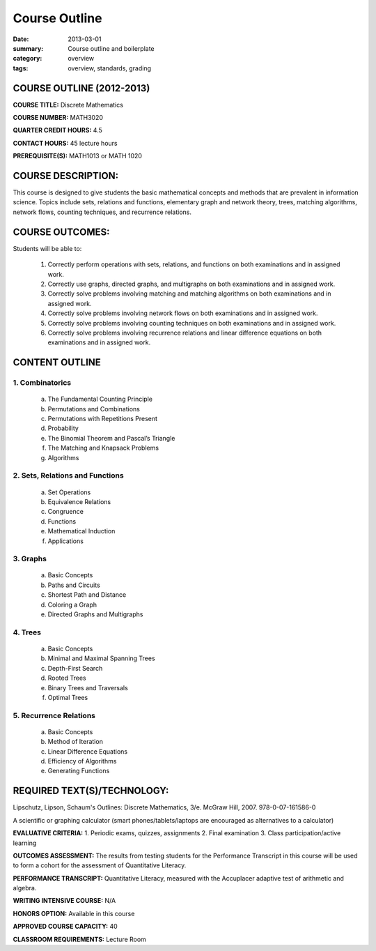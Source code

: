 Course Outline
##############

:date: 2013-03-01
:summary: Course outline and boilerplate
:category: overview
:tags: overview, standards, grading


============================
COURSE OUTLINE (2012-2013)
============================

**COURSE TITLE:**	Discrete Mathematics 

**COURSE NUMBER:**	MATH3020

**QUARTER CREDIT HOURS:**	4.5

**CONTACT HOURS:** 		45 lecture hours

**PREREQUISITE(S):**  		MATH1013 or MATH 1020 

===================
COURSE DESCRIPTION:
===================
This course is designed to give students the basic mathematical concepts and methods that are prevalent in information science.  Topics include sets, relations and functions, elementary graph and network theory, trees, matching algorithms, network flows, counting techniques, and recurrence relations.

================
COURSE OUTCOMES:
================

Students will be able to:

    1.  Correctly perform operations with sets, relations, and functions on both examinations and in assigned work.
    2.  Correctly use graphs, directed graphs, and multigraphs on both examinations and in assigned work.
    3.  Correctly solve problems involving matching and matching algorithms on both examinations and in assigned work.
    4.  Correctly solve problems involving network flows on both examinations and in assigned work.
    5.  Correctly solve problems involving counting techniques on both examinations and in assigned work.
    6.  Correctly solve problems involving recurrence relations and linear difference equations on both examinations and in assigned work.


===============
CONTENT OUTLINE
=============== 

-----------------
1.  Combinatorics
-----------------
    a)  The Fundamental Counting Principle
    b)  Permutations and Combinations
    c)  Permutations with Repetitions Present
    d)  Probability
    e)  The Binomial Theorem and Pascal’s Triangle
    f)  The Matching and Knapsack Problems
    g)  Algorithms 
                  
---------------------------------
2.  Sets, Relations and Functions
---------------------------------
    a)  Set Operations
    b)  Equivalence Relations
    c)  Congruence
    d)  Functions
    e)  Mathematical Induction
    f)  Applications

----------
3.  Graphs
----------
    a)  Basic Concepts
    b)  Paths and Circuits
    c)  Shortest Path and Distance
    d)  Coloring a Graph
    e)  Directed Graphs and Multigraphs

---------
4.  Trees
---------
    a)  Basic Concepts
    b)  Minimal and Maximal Spanning Trees
    c)  Depth-First Search
    d)  Rooted Trees
    e)  Binary Trees and Traversals
    f)  Optimal Trees

------------------------
5.  Recurrence Relations
------------------------
    a)  Basic Concepts
    b)  Method of Iteration
    c)  Linear Difference Equations
    d)  Efficiency of Algorithms
    e)  Generating Functions


============================
REQUIRED TEXT(S)/TECHNOLOGY:
============================

Lipschutz, Lipson, Schaum's Outlines: Discrete Mathematics, 3/e. McGraw Hill, 2007. 978-0-07-161586-0 

A scientific or graphing calculator (smart phones/tablets/laptops are encouraged as alternatives to a calculator)


**EVALUATIVE CRITERIA:**
1. Periodic exams, quizzes, assignments
2. Final examination
3. Class participation/active learning

**OUTCOMES ASSESSMENT:**
The results from testing students for the Performance Transcript in this course will be used to form a cohort for the assessment of Quantitative Literacy.

**PERFORMANCE TRANSCRIPT:**
Quantitative Literacy, measured with the Accuplacer adaptive test of arithmetic and algebra.

**WRITING INTENSIVE COURSE:**  N/A  

**HONORS OPTION:**  Available in this course

**APPROVED COURSE CAPACITY:**  40

**CLASSROOM REQUIREMENTS:**  Lecture Room


